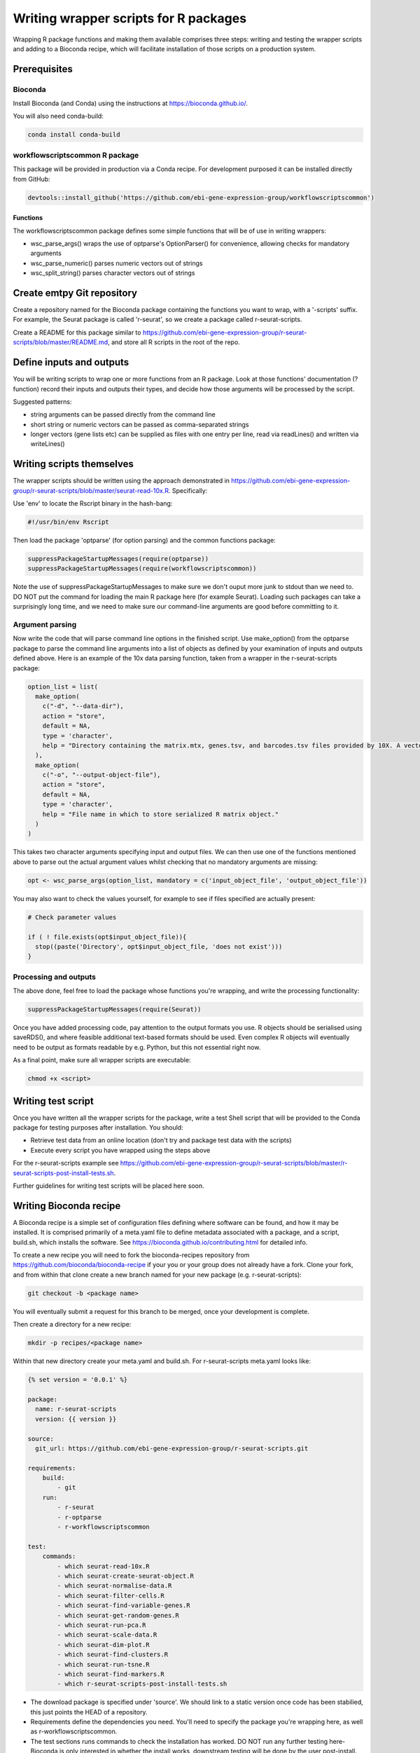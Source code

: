 ######################################
Writing wrapper scripts for R packages
######################################

Wrapping R package functions and making them available comprises three steps: writing and testing the wrapper scripts and adding to a Bioconda recipe, which will facilitate installation of those scripts on a production system.

**************************
Prerequisites
**************************

Bioconda
========

Install Bioconda (and Conda) using the instructions at https://bioconda.github.io/. 

You will also need conda-build:

.. code-block:: console

    conda install conda-build

workflowscriptscommon R package
===============================

This package will be provided in production via a Conda recipe. For development purposed it can be installed directly from GitHub:

.. code-block:: r

    devtools::install_github('https://github.com/ebi-gene-expression-group/workflowscriptscommon')

Functions
-------------------

The workflowscriptscommon package defines some simple functions that will be of use in writing wrappers:

* wsc_parse_args() wraps the use of optparse's OptionParser() for convenience, allowing checks for mandatory arguments
* wsc_parse_numeric() parses numeric vectors out of strings
* wsc_split_string() parses character vectors out of strings

***************************
Create emtpy Git repository
***************************

Create a repository named for the Bioconda package containing the functions you want to wrap, with a '-scripts' suffix. For example, the Seurat package is called 'r-seurat', so we create a package called r-seurat-scripts.

Create a README for this package similar to https://github.com/ebi-gene-expression-group/r-seurat-scripts/blob/master/README.md, and store all R scripts in the root of the repo.

**************************
Define inputs and outputs 
**************************

You will be writing scripts to wrap one or more functions from an R package. Look at those functions' documentation (?function) record their inputs and outputs their types, and decide how those arguments will be processed by the script. 

Suggested patterns:

* string arguments can be passed directly from the command line
* short string or numeric vectors can be passed as comma-separated strings
* longer vectors (gene lists etc) can be supplied as files with one entry per line, read via readLines() and written via writeLines()

**************************
Writing scripts themselves
**************************

The wrapper scripts should be written using the approach demonstrated in https://github.com/ebi-gene-expression-group/r-seurat-scripts/blob/master/seurat-read-10x.R. Specifically:

Use 'env' to locate the Rscript binary in the hash-bang:

.. code-block:: bash

    #!/usr/bin/env Rscript 

Then load the package 'optparse' (for option parsing) and the common functions package:

.. code-block:: r

    suppressPackageStartupMessages(require(optparse))
    suppressPackageStartupMessages(require(workflowscriptscommon))

Note the use of suppressPackageStartupMessages to make sure we don't ouput more junk to stdout than we need to. DO NOT put the command for loading the main R package here (for example Seurat). Loading such packages can take a surprisingly long time, and we need to make sure our command-line arguments are good before committing to it.

Argument parsing
================

Now write the code that will parse command line options in the finished script. Use make_option() from the optparse package to parse the command line arguments into a list of objects as defined by your examination of inputs and outputs defined above. Here is an example of the 10x data parsing function, taken from a wrapper in the r-seurat-scripts package:

.. code-block:: r

    option_list = list(
      make_option(
        c("-d", "--data-dir"),
        action = "store",
        default = NA,
        type = 'character',
        help = "Directory containing the matrix.mtx, genes.tsv, and barcodes.tsv files provided by 10X. A vector or named vector can be given in order to load several data directories. If a named vector is given, the cell barcode names will be prefixed with the name."
      ),
      make_option(
        c("-o", "--output-object-file"),
        action = "store",
        default = NA,
        type = 'character',
        help = "File name in which to store serialized R matrix object."
      )
    )

This takes two character arguments specifying input and output files. We can then use one of the functions mentioned above to parse out the actual argument values whilst checking that no mandatory arguments are missing:

.. code-block:: r

    opt <- wsc_parse_args(option_list, mandatory = c('input_object_file', 'output_object_file'))

You may also want to check the values yourself, for example to see if files specified are actually present:

.. code-block:: r

    # Check parameter values

    if ( ! file.exists(opt$input_object_file)){
      stop((paste('Directory', opt$input_object_file, 'does not exist')))
    }

Processing and outputs
======================

The above done, feel free to load the package whose functions you're wrapping, and write the processing functionality:

.. code-block:: r

    suppressPackageStartupMessages(require(Seurat))

Once you have added processing code, pay attention to the output formats you use. R objects should be serialised using saveRDS(), and where feasible additional text-based formats should be used. Even complex R objects will eventually need to be output as formats readable by e.g. Python, but this not essential right now. 

As a final point, make sure all wrapper scripts are executable:

.. code-block:: console

    chmod +x <script>

*******************
Writing test script
*******************

Once you have written all the wrapper scripts for the package, write a test Shell script that will be provided to the Conda package for testing purposes after installation. You should: 

* Retrieve test data from an online location (don't try and package test data with the scripts)
* Execute every script you have wrapped using the steps above

For the r-seurat-scripts example see https://github.com/ebi-gene-expression-group/r-seurat-scripts/blob/master/r-seurat-scripts-post-install-tests.sh.

Further guidelines for writing test scripts will be placed here soon.

***********************
Writing Bioconda recipe
***********************

A Bioconda recipe is a simple set of configuration files defining where software can be found, and how it may be installed. It is comprised primarily of a meta.yaml file to define metadata associated with a package, and a script, build.sh, which installs the software. See https://bioconda.github.io/contributing.html for detailed info.

To create a new recipe you will need to fork the bioconda-recipes repository from https://github.com/bioconda/bioconda-recipe if your you or your group does not already have a fork. Clone your fork, and from within that clone create a new branch named for your new package (e.g. r-seurat-scripts):

.. code-block:: console

    git checkout -b <package name>

You will eventually submit a request for this branch to be merged, once your development is complete.

Then create a directory for a new recipe:

.. code-block:: console

    mkdir -p recipes/<package name>

Within that new directory create your meta.yaml and build.sh. For r-seurat-scripts meta.yaml looks like:

.. code-block:: css

    {% set version = '0.0.1' %}

    package:
      name: r-seurat-scripts
      version: {{ version }}

    source:
      git_url: https://github.com/ebi-gene-expression-group/r-seurat-scripts.git

    requirements:
        build:
            - git
        run:
            - r-seurat
            - r-optparse
            - r-workflowscriptscommon

    test:
        commands:
            - which seurat-read-10x.R
            - which seurat-create-seurat-object.R
            - which seurat-normalise-data.R
            - which seurat-filter-cells.R
            - which seurat-find-variable-genes.R
            - which seurat-get-random-genes.R
            - which seurat-run-pca.R
            - which seurat-scale-data.R
            - which seurat-dim-plot.R
            - which seurat-find-clusters.R
            - which seurat-run-tsne.R
            - which seurat-find-markers.R
            - which r-seurat-scripts-post-install-tests.sh

* The download package is specified under 'source'. We should link to a static version once code has been stabilied, this just points the HEAD of a repository.
* Requirements define the dependencies you need. You'll need to specify the package you're wrapping here, as well as r-workflowscriptscommon.
* The test sections runs commands to check the installation has worked. DO NOT run any further testing here- Bioconda is only interested in whether the install works, downstream testing will be done by the user post-install.

r-seurat-script's build.sh script is very simple:

.. code-block:: bash

    #!/usr/bin/env bash

    mkdir -p $PREFIX/bin
    cp *.R $PREFIX/bin
    cp *.sh $PREFIX/bin

This simply copies the scripts to conda's build directory.

With these two files in place you can do a test local install of your Bioconda recipe. Make sure you're in the directory for your recipe and then:

.. code-block:: console
    
    conda build .
    conda install --force --use-local r-seurat-scripts

If you've done things correctly this will clone your package repository and install the scripts.
